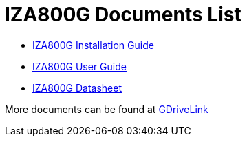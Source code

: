 = IZA800G Documents List

* xref:IZA800G:IZA800G-Installation-Guide.adoc[IZA800G Installation Guide]

* xref:IZA800G:IZA800G-User-Guide.adoc[IZA800G User Guide]

* xref:IZA800G:IZA800G-Datasheet.adoc[IZA800G Datasheet]

More documents can be found at https://drive.google.com/drive/folders/1410KtXUpOb7x1wR1-f3LX61AtWi1_2f8?usp=share_link[GDriveLink, window=_blank]

